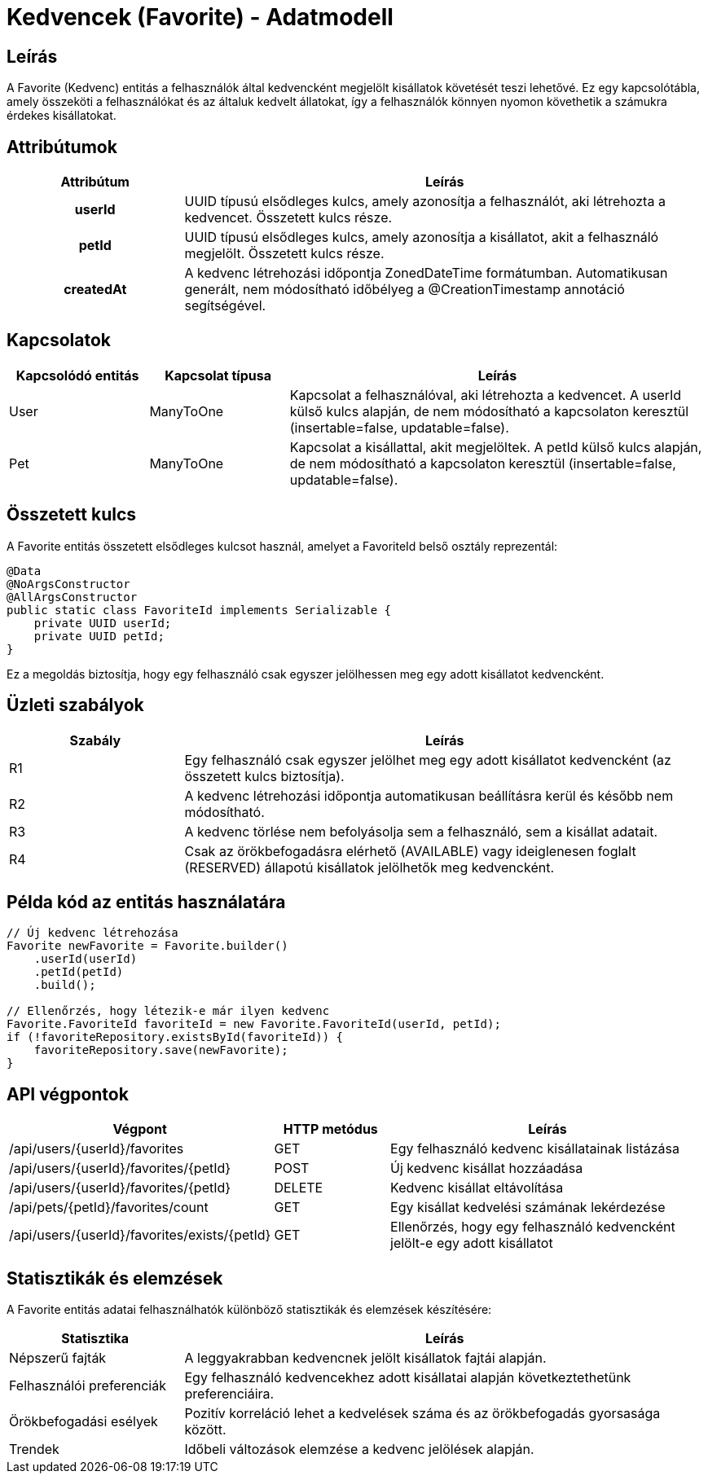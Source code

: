 = Kedvencek (Favorite) - Adatmodell

== Leírás

A Favorite (Kedvenc) entitás a felhasználók által kedvencként megjelölt kisállatok követését teszi lehetővé. Ez egy kapcsolótábla, amely összeköti a felhasználókat és az általuk kedvelt állatokat, így a felhasználók könnyen nyomon követhetik a számukra érdekes kisállatokat.

== Attribútumok

[cols="1h,3", options="header"]
|===
| Attribútum | Leírás

| userId
| UUID típusú elsődleges kulcs, amely azonosítja a felhasználót, aki létrehozta a kedvencet. Összetett kulcs része.

| petId
| UUID típusú elsődleges kulcs, amely azonosítja a kisállatot, akit a felhasználó megjelölt. Összetett kulcs része.

| createdAt
| A kedvenc létrehozási időpontja ZonedDateTime formátumban. Automatikusan generált, nem módosítható időbélyeg a @CreationTimestamp annotáció segítségével.

|===

== Kapcsolatok

[cols="1,1,3"]
|===
| Kapcsolódó entitás | Kapcsolat típusa | Leírás

| User
| ManyToOne
| Kapcsolat a felhasználóval, aki létrehozta a kedvencet. A userId külső kulcs alapján, de nem módosítható a kapcsolaton keresztül (insertable=false, updatable=false).

| Pet
| ManyToOne
| Kapcsolat a kisállattal, akit megjelöltek. A petId külső kulcs alapján, de nem módosítható a kapcsolaton keresztül (insertable=false, updatable=false).

|===

== Összetett kulcs

A Favorite entitás összetett elsődleges kulcsot használ, amelyet a FavoriteId belső osztály reprezentál:

[source,java]
----
@Data
@NoArgsConstructor
@AllArgsConstructor
public static class FavoriteId implements Serializable {
    private UUID userId;
    private UUID petId;
}
----

Ez a megoldás biztosítja, hogy egy felhasználó csak egyszer jelölhessen meg egy adott kisállatot kedvencként.

== Üzleti szabályok

[cols="1,3"]
|===
| Szabály | Leírás

| R1
| Egy felhasználó csak egyszer jelölhet meg egy adott kisállatot kedvencként (az összetett kulcs biztosítja).

| R2
| A kedvenc létrehozási időpontja automatikusan beállításra kerül és később nem módosítható.

| R3
| A kedvenc törlése nem befolyásolja sem a felhasználó, sem a kisállat adatait.

| R4
| Csak az örökbefogadásra elérhető (AVAILABLE) vagy ideiglenesen foglalt (RESERVED) állapotú kisállatok jelölhetők meg kedvencként.

|===

== Példa kód az entitás használatára

[source,java]
----
// Új kedvenc létrehozása
Favorite newFavorite = Favorite.builder()
    .userId(userId)
    .petId(petId)
    .build();

// Ellenőrzés, hogy létezik-e már ilyen kedvenc
Favorite.FavoriteId favoriteId = new Favorite.FavoriteId(userId, petId);
if (!favoriteRepository.existsById(favoriteId)) {
    favoriteRepository.save(newFavorite);
}
----

== API végpontok

[cols="1,1,3"]
|===
| Végpont | HTTP metódus | Leírás

| /api/users/{userId}/favorites
| GET
| Egy felhasználó kedvenc kisállatainak listázása

| /api/users/{userId}/favorites/{petId}
| POST
| Új kedvenc kisállat hozzáadása

| /api/users/{userId}/favorites/{petId}
| DELETE
| Kedvenc kisállat eltávolítása

| /api/pets/{petId}/favorites/count
| GET
| Egy kisállat kedvelési számának lekérdezése

| /api/users/{userId}/favorites/exists/{petId}
| GET
| Ellenőrzés, hogy egy felhasználó kedvencként jelölt-e egy adott kisállatot

|===

== Statisztikák és elemzések

A Favorite entitás adatai felhasználhatók különböző statisztikák és elemzések készítésére:

[cols="1,3"]
|===
| Statisztika | Leírás

| Népszerű fajták
| A leggyakrabban kedvencnek jelölt kisállatok fajtái alapján.

| Felhasználói preferenciák
| Egy felhasználó kedvencekhez adott kisállatai alapján következtethetünk preferenciáira.

| Örökbefogadási esélyek
| Pozitív korreláció lehet a kedvelések száma és az örökbefogadás gyorsasága között.

| Trendek
| Időbeli változások elemzése a kedvenc jelölések alapján.

|=== 